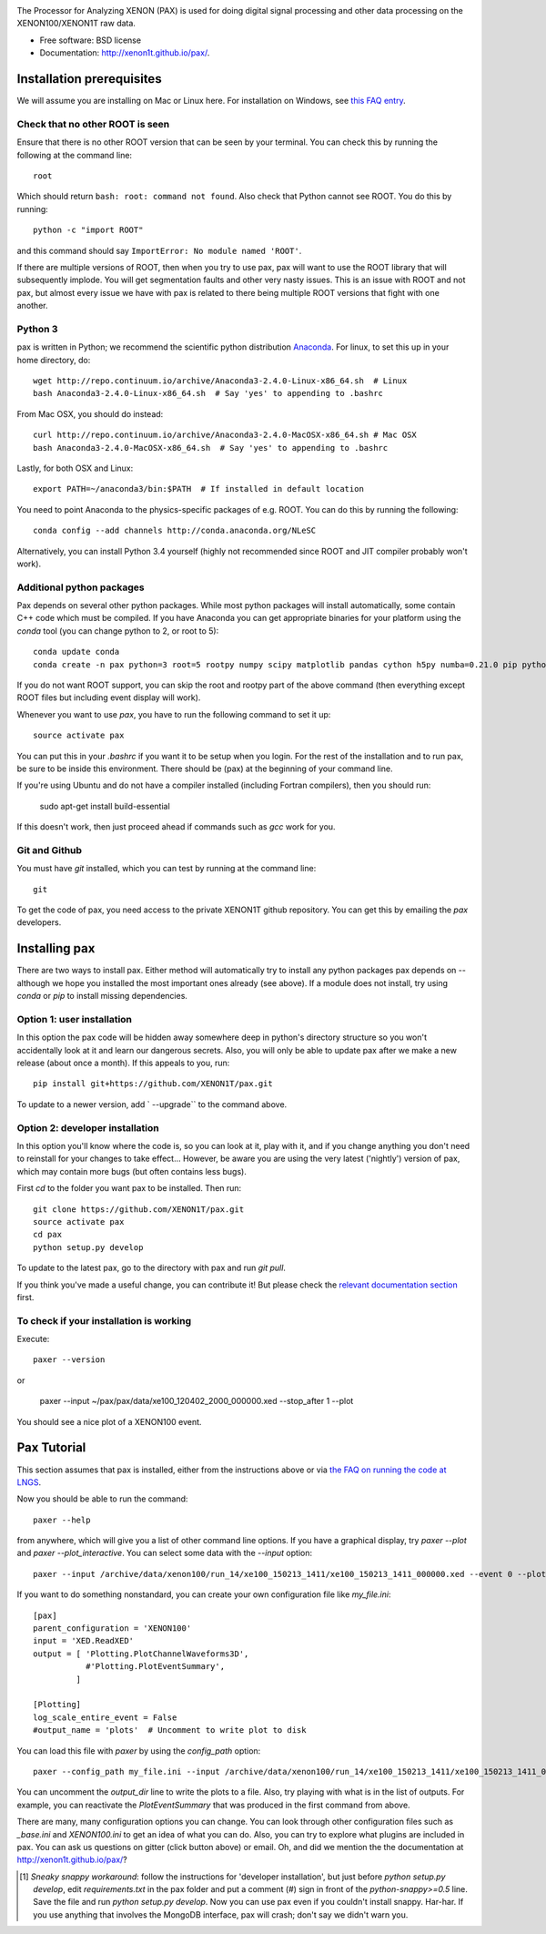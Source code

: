 .. image:: docs/pax_logo_bw_cropped.png

The Processor for Analyzing XENON (PAX) is used for doing digital signal
processing and other data processing on the XENON100/XENON1T raw data.

* Free software: BSD license
* Documentation: http://xenon1t.github.io/pax/.

.. image:: https://magnum.travis-ci.com/XENON1T/pax.svg?token=8i3psWNJAskpVjC6qe3w&branch=master
    :target: https://magnum.travis-ci.com/XENON1T/pax
.. image:: https://coveralls.io/repos/XENON1T/pax/badge.svg?branch=master
    :target: https://coveralls.io/r/XENON1T/pax?branch=master
.. image:: http://img.shields.io/badge/gitter-XENON1T/pax-blue.svg 
    :target: https://gitter.im/XENON1T/pax


Installation prerequisites
==========================

We will assume you are installing on Mac or Linux here. For installation on Windows, 
see `this FAQ entry <http://xenon1t.github.io/pax/faq.html#can-i-set-up-pax-on-my-windows-machine>`_. 

Check that no other ROOT is seen
^^^^^^^^^^^^^^^^^^^^^^^^^^^^^^^^

Ensure that there is no other ROOT version that can be seen by your terminal.  You can check this by running the following at the command line::

  root
  
Which should return ``bash: root: command not found``.  Also check that Python cannot see ROOT.  You do this by running::

  python -c "import ROOT"

and this command should say ``ImportError: No module named 'ROOT'``.  

If there are multiple versions of ROOT, then when you try to use pax, pax will want to use the ROOT library that will subsequently implode.  You will get segmentation faults and other very nasty issues.  This is an issue with ROOT and not pax, but almost every issue we have with pax is related to there being multiple ROOT versions that fight with one another.

Python 3
^^^^^^^^

pax is written in Python; we recommend the
scientific python distribution `Anaconda <https://store.continuum.io/cshop/anaconda/>`_. For linux, to set this up in your home directory, do::

  wget http://repo.continuum.io/archive/Anaconda3-2.4.0-Linux-x86_64.sh  # Linux
  bash Anaconda3-2.4.0-Linux-x86_64.sh  # Say 'yes' to appending to .bashrc
  
From Mac OSX, you should do instead::

  curl http://repo.continuum.io/archive/Anaconda3-2.4.0-MacOSX-x86_64.sh # Mac OSX
  bash Anaconda3-2.4.0-MacOSX-x86_64.sh  # Say 'yes' to appending to .bashrc
  
Lastly, for both OSX and Linux::

  export PATH=~/anaconda3/bin:$PATH  # If installed in default location

You need to point Anaconda to the physics-specific packages of e.g. ROOT.  You can do this by running the following::

  conda config --add channels http://conda.anaconda.org/NLeSC  

Alternatively, you can install Python 3.4 yourself (highly not recommended since ROOT and JIT compiler probably won't work).   

Additional python packages
^^^^^^^^^^^^^^^^^^^^^^^^^^
Pax depends on several other python packages. While most python packages will install automatically,
some contain C++ code which must be compiled. If you have Anaconda you can get appropriate binaries 
for your platform using the `conda` tool (you can change python to 2, or root to 5)::

  conda update conda
  conda create -n pax python=3 root=5 rootpy numpy scipy matplotlib pandas cython h5py numba=0.21.0 pip python-snappy pytables scikit-learn 
  
If you do not want ROOT support, you can skip the root and rootpy part of the above command (then everything except ROOT files but including event display will work).

Whenever you want to use `pax`, you have to run the following command to set it up::
  
  source activate pax
  
You can put this in your `.bashrc` if you want it to be setup when you login. For the rest of the installation and to run pax, be sure to be inside this environment. There should be (pax) at the beginning of your command line.

If you're using Ubuntu and do not have a compiler installed (including Fortran compilers), then you should run:

  sudo apt-get install build-essential
  
If this doesn't work, then just proceed ahead if commands such as `gcc` work for you.  


Git and Github
^^^^^^^^^^^^^^

You must have `git` installed, which you can test by running at the command line::

  git

To get the code of pax, you need access to the private XENON1T github repository.  You can get this by emailing the `pax` developers. 


Installing pax
==============
There are two ways to install pax. Either method will automatically try to install any python packages pax depends on -- although we hope you installed the most important ones already (see above). If a module does not install, try using `conda` or `pip` to install missing dependencies. 

Option 1: user installation
^^^^^^^^^^^^^^^^^^^^^^^^^^^
In this option the pax code will be hidden away somewhere deep in python's directory structure so you won't accidentally look at it and learn our dangerous secrets. Also, you will only be able to update pax after we make a new release (about once a month). If this appeals to you, run::

    pip install git+https://github.com/XENON1T/pax.git
    
To update to a newer version, add ` --upgrade`` to the command above.


Option 2: developer installation
^^^^^^^^^^^^^^^^^^^^^^^^^^^^^^^^
In this option you'll know where the code is, so you can look at it, play with it, and if you change anything you don't need to reinstall for your changes to take effect... However, be aware you are using the very latest ('nightly') version of pax, which may contain more bugs (but often contains less bugs). 

First `cd` to the folder you want pax to be installed. Then run::

    git clone https://github.com/XENON1T/pax.git
    source activate pax
    cd pax
    python setup.py develop

To update to the latest pax, go to the directory with pax and run `git pull`. 

If you think you've made a useful change, you can contribute it! But please check the
`relevant documentation section`_ first.

.. _relevant documentation section: CONTRIBUTING.rst

To check if your installation is working
^^^^^^^^^^^^^^^^^^^^^^^^^^^^^^^^^^^^^^^^
Execute::

    paxer --version

or

    paxer --input ~/pax/pax/data/xe100_120402_2000_000000.xed --stop_after 1 --plot

You should see a nice plot of a XENON100 event.


Pax Tutorial
============
This section assumes that pax is installed, either from the instructions above
or via `the FAQ on running the code at LNGS <http://xenon1t.github.io/pax/faq.html#how-do-i-run-pax-at-lngs-on-xecluster>`_.

Now you should be able to run the command::

  paxer --help
    
from anywhere, which will give you a list of other command line options. If you have a graphical display, try `paxer --plot` and `paxer --plot_interactive`. You can select some data with the `--input` option::

  paxer --input /archive/data/xenon100/run_14/xe100_150213_1411/xe100_150213_1411_000000.xed --event 0 --plot

If you want to do something nonstandard, you can create your own configuration file
like `my_file.ini`::

   [pax]
   parent_configuration = 'XENON100'
   input = 'XED.ReadXED'
   output = [ 'Plotting.PlotChannelWaveforms3D',
              #'Plotting.PlotEventSummary',
            ]

   [Plotting]
   log_scale_entire_event = False
   #output_name = 'plots'  # Uncomment to write plot to disk


You can load this file with `paxer` by using the `config_path` option::

  paxer --config_path my_file.ini --input /archive/data/xenon100/run_14/xe100_150213_1411/xe100_150213_1411_000000.xed --event 0

You can uncomment the `output_dir` line to write the plots to a file.  Also, try
playing with what is in the list of outputs.  For example, you can reactivate
the `PlotEventSummary` that was produced in the first command from above.

There are many, many configuration options you can change. 
You can look through other configuration files such as `_base.ini` and `XENON100.ini` to get an idea of what you can do. Also, you can try to explore what plugins are included in pax. You can ask us questions on gitter (click button above) or email. Oh, and did we mention the the documentation at http://xenon1t.github.io/pax/?

.. [1] *Sneaky snappy workaround*: follow the instructions for 'developer installation', but just before `python setup.py develop`, edit `requirements.txt` in the pax folder and put a comment (`#`) sign in front of the `python-snappy>=0.5` line. Save the file and run `python setup.py develop`. Now you can use pax even if you couldn't install snappy. Har-har. If you use anything that involves the MongoDB interface, pax will crash; don't say we didn't warn you.
